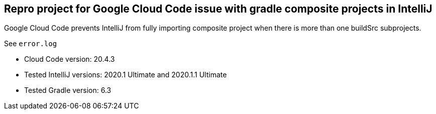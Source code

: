 == Repro project for Google Cloud Code issue with gradle composite projects in IntelliJ

Google Cloud Code prevents IntelliJ from fully importing composite project when there
is more than one buildSrc subprojects.

See `error.log`

* Cloud Code version: 20.4.3
* Tested IntelliJ versions: 2020.1 Ultimate and 2020.1.1 Ultimate
* Tested Gradle version: 6.3

